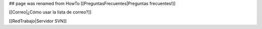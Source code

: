 ## page was renamed from HowTo
[[PreguntasFrecuentes|Preguntas frecuentes!]]


[[Correo|¿Cómo usar la lista de correo?]]


[[RedTrabajo|Servidor SVN]]
